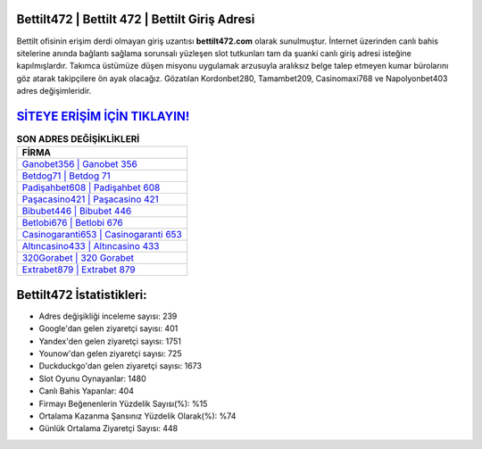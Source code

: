﻿Bettilt472 | Bettilt 472 | Bettilt Giriş Adresi
===================================

.. image:: images/bettilt-giris.jpg
   :width: 600
   
Bettilt ofisinin erişim derdi olmayan giriş uzantısı **bettilt472.com** olarak sunulmuştur. İnternet üzerinden canlı bahis sitelerine anında bağlantı sağlama sorunsalı yüzleşen slot tutkunları tam da şuanki canlı giriş adresi isteğine kapılmışlardır. Takımca üstümüze düşen misyonu uygulamak arzusuyla aralıksız belge talep etmeyen kumar bürolarını göz atarak takipçilere ön ayak olacağız. Gözatılan Kordonbet280, Tamambet209, Casinomaxi768 ve Napolyonbet403 adres değişimleridir.

`SİTEYE ERİŞİM İÇİN TIKLAYIN! <https://uclck.me/gonow>`_
==============

.. list-table:: **SON ADRES DEĞİŞİKLİKLERİ**
   :widths: 100
   :header-rows: 1

   * - FİRMA
   * - `Ganobet356 | Ganobet 356 <ganobet356-ganobet-356-ganobet-giris-adresi.html>`_
   * - `Betdog71 | Betdog 71 <betdog71-betdog-71-betdog-giris-adresi.html>`_
   * - `Padişahbet608 | Padişahbet 608 <padisahbet608-padisahbet-608-padisahbet-giris-adresi.html>`_	 
   * - `Paşacasino421 | Paşacasino 421 <pasacasino421-pasacasino-421-pasacasino-giris-adresi.html>`_	 
   * - `Bibubet446 | Bibubet 446 <bibubet446-bibubet-446-bibubet-giris-adresi.html>`_ 
   * - `Betlobi676 | Betlobi 676 <betlobi676-betlobi-676-betlobi-giris-adresi.html>`_
   * - `Casinogaranti653 | Casinogaranti 653 <casinogaranti653-casinogaranti-653-casinogaranti-giris-adresi.html>`_	 
   * - `Altıncasino433 | Altıncasino 433 <altincasino433-altincasino-433-altincasino-giris-adresi.html>`_
   * - `320Gorabet | 320 Gorabet <320gorabet-320-gorabet-gorabet-giris-adresi.html>`_
   * - `Extrabet879 | Extrabet 879 <extrabet879-extrabet-879-extrabet-giris-adresi.html>`_
	 
Bettilt472 İstatistikleri:
===================================	 
* Adres değişikliği inceleme sayısı: 239
* Google'dan gelen ziyaretçi sayısı: 401
* Yandex'den gelen ziyaretçi sayısı: 1751
* Younow'dan gelen ziyaretçi sayısı: 725
* Duckduckgo'dan gelen ziyaretçi sayısı: 1673
* Slot Oyunu Oynayanlar: 1480
* Canlı Bahis Yapanlar: 404
* Firmayı Beğenenlerin Yüzdelik Sayısı(%): %15
* Ortalama Kazanma Şansınız Yüzdelik Olarak(%): %74
* Günlük Ortalama Ziyaretçi Sayısı: 448
